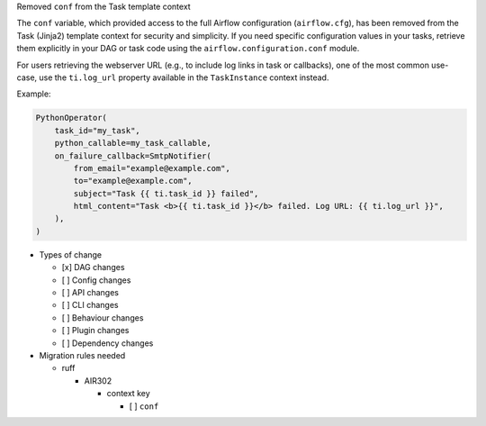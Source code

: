 Removed ``conf`` from the Task template context

The ``conf`` variable, which provided access to the full Airflow configuration (``airflow.cfg``), has been
removed from the Task (Jinja2) template context for security and simplicity. If you
need specific configuration values in your tasks, retrieve them explicitly in your DAG or task code
using the ``airflow.configuration.conf`` module.

For users retrieving the webserver URL (e.g., to include log links in task or callbacks), one of the
most common use-case, use the ``ti.log_url`` property available in the ``TaskInstance`` context instead.

Example:

.. code-block:: python

        PythonOperator(
            task_id="my_task",
            python_callable=my_task_callable,
            on_failure_callback=SmtpNotifier(
                from_email="example@example.com",
                to="example@example.com",
                subject="Task {{ ti.task_id }} failed",
                html_content="Task <b>{{ ti.task_id }}</b> failed. Log URL: {{ ti.log_url }}",
            ),
        )

* Types of change

  * [x] DAG changes
  * [ ] Config changes
  * [ ] API changes
  * [ ] CLI changes
  * [ ] Behaviour changes
  * [ ] Plugin changes
  * [ ] Dependency changes

* Migration rules needed

  * ruff

    * AIR302

      * context key

        * [ ] ``conf``
